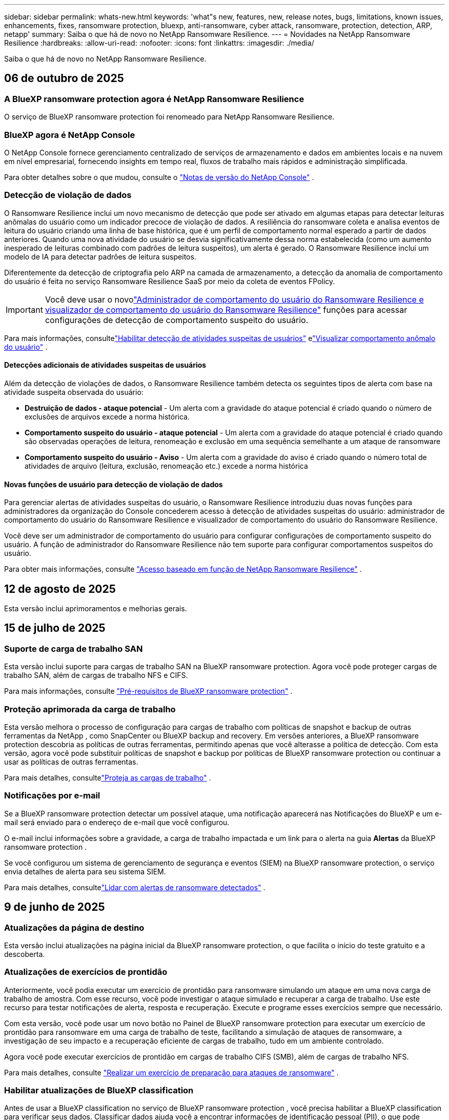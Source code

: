 ---
sidebar: sidebar 
permalink: whats-new.html 
keywords: 'what"s new, features, new, release notes, bugs, limitations, known issues, enhancements, fixes, ransomware protection, bluexp, anti-ransomware, cyber attack, ransomware, protection, detection, ARP, netapp' 
summary: Saiba o que há de novo no NetApp Ransomware Resilience. 
---
= Novidades na NetApp Ransomware Resilience
:hardbreaks:
:allow-uri-read: 
:nofooter: 
:icons: font
:linkattrs: 
:imagesdir: ./media/


[role="lead"]
Saiba o que há de novo no NetApp Ransomware Resilience.



== 06 de outubro de 2025



=== A BlueXP ransomware protection agora é NetApp Ransomware Resilience

O serviço de BlueXP ransomware protection foi renomeado para NetApp Ransomware Resilience.



=== BlueXP agora é NetApp Console

O NetApp Console fornece gerenciamento centralizado de serviços de armazenamento e dados em ambientes locais e na nuvem em nível empresarial, fornecendo insights em tempo real, fluxos de trabalho mais rápidos e administração simplificada.

Para obter detalhes sobre o que mudou, consulte o https://docs.netapp.com/us-en/console-relnotes/index.html["Notas de versão do NetApp Console"] .



=== Detecção de violação de dados

O Ransomware Resilience inclui um novo mecanismo de detecção que pode ser ativado em algumas etapas para detectar leituras anômalas do usuário como um indicador precoce de violação de dados. A resiliência do ransomware coleta e analisa eventos de leitura do usuário criando uma linha de base histórica, que é um perfil de comportamento normal esperado a partir de dados anteriores. Quando uma nova atividade do usuário se desvia significativamente dessa norma estabelecida (como um aumento inesperado de leituras combinado com padrões de leitura suspeitos), um alerta é gerado. O Ransomware Resilience inclui um modelo de IA para detectar padrões de leitura suspeitos.

Diferentemente da detecção de criptografia pelo ARP na camada de armazenamento, a detecção da anomalia de comportamento do usuário é feita no serviço Ransomware Resilience SaaS por meio da coleta de eventos FPolicy.


IMPORTANT: Você deve usar o novolink:#new-user-roles-for-data-breach-detection["Administrador de comportamento do usuário do Ransomware Resilience e visualizador de comportamento do usuário do Ransomware Resilience"] funções para acessar configurações de detecção de comportamento suspeito do usuário.

Para mais informações, consultelink:https://docs.netapp.com/us-en/data-services-ransomware-resilience/suspicious-user-activity.html["Habilitar detecção de atividades suspeitas de usuários"] elink:https://docs.netapp.com/us-en/data-services-ransomware-resilience/rp-use-alert.html#view-anomalous-user-behavior["Visualizar comportamento anômalo do usuário"] .



==== Detecções adicionais de atividades suspeitas de usuários

Além da detecção de violações de dados, o Ransomware Resilience também detecta os seguintes tipos de alerta com base na atividade suspeita observada do usuário:

* **Destruição de dados - ataque potencial** - Um alerta com a gravidade do ataque potencial é criado quando o número de exclusões de arquivos excede a norma histórica.
* **Comportamento suspeito do usuário - ataque potencial** - Um alerta com a gravidade do ataque potencial é criado quando são observadas operações de leitura, renomeação e exclusão em uma sequência semelhante a um ataque de ransomware
* **Comportamento suspeito do usuário - Aviso** - Um alerta com a gravidade do aviso é criado quando o número total de atividades de arquivo (leitura, exclusão, renomeação etc.) excede a norma histórica




==== Novas funções de usuário para detecção de violação de dados

Para gerenciar alertas de atividades suspeitas do usuário, o Ransomware Resilience introduziu duas novas funções para administradores da organização do Console concederem acesso à detecção de atividades suspeitas do usuário: administrador de comportamento do usuário do Ransomware Resilience e visualizador de comportamento do usuário do Ransomware Resilience.

Você deve ser um administrador de comportamento do usuário para configurar configurações de comportamento suspeito do usuário. A função de administrador do Ransomware Resilience não tem suporte para configurar comportamentos suspeitos do usuário.

Para obter mais informações, consulte link:https://docs.netapp.com/us-en/console-setup-admin/reference-iam-ransomware-roles.html["Acesso baseado em função de NetApp Ransomware Resilience"^] .



== 12 de agosto de 2025

Esta versão inclui aprimoramentos e melhorias gerais.



== 15 de julho de 2025



=== Suporte de carga de trabalho SAN

Esta versão inclui suporte para cargas de trabalho SAN na BlueXP ransomware protection. Agora você pode proteger cargas de trabalho SAN, além de cargas de trabalho NFS e CIFS.

Para mais informações, consulte link:https://docs.netapp.com/us-en/data-services-ransomware-resilience/rp-start-prerequisites.html["Pré-requisitos de BlueXP ransomware protection"] .



=== Proteção aprimorada da carga de trabalho

Esta versão melhora o processo de configuração para cargas de trabalho com políticas de snapshot e backup de outras ferramentas da NetApp , como SnapCenter ou BlueXP backup and recovery. Em versões anteriores, a BlueXP ransomware protection descobria as políticas de outras ferramentas, permitindo apenas que você alterasse a política de detecção. Com esta versão, agora você pode substituir políticas de snapshot e backup por políticas de BlueXP ransomware protection ou continuar a usar as políticas de outras ferramentas.

Para mais detalhes, consultelink:https://docs.netapp.com/us-en/data-services-ransomware-resilience/rp-use-protect.html["Proteja as cargas de trabalho"] .



=== Notificações por e-mail

Se a BlueXP ransomware protection detectar um possível ataque, uma notificação aparecerá nas Notificações do BlueXP e um e-mail será enviado para o endereço de e-mail que você configurou.

O e-mail inclui informações sobre a gravidade, a carga de trabalho impactada e um link para o alerta na guia *Alertas* da BlueXP ransomware protection .

Se você configurou um sistema de gerenciamento de segurança e eventos (SIEM) na BlueXP ransomware protection, o serviço envia detalhes de alerta para seu sistema SIEM.

Para mais detalhes, consultelink:https://docs.netapp.com/us-en/data-services-ransomware-resilience/rp-use-alert.html["Lidar com alertas de ransomware detectados"] .



== 9 de junho de 2025



=== Atualizações da página de destino

Esta versão inclui atualizações na página inicial da BlueXP ransomware protection, o que facilita o início do teste gratuito e a descoberta.



=== Atualizações de exercícios de prontidão

Anteriormente, você podia executar um exercício de prontidão para ransomware simulando um ataque em uma nova carga de trabalho de amostra.  Com esse recurso, você pode investigar o ataque simulado e recuperar a carga de trabalho.  Use este recurso para testar notificações de alerta, resposta e recuperação.  Execute e programe esses exercícios sempre que necessário.

Com esta versão, você pode usar um novo botão no Painel de BlueXP ransomware protection para executar um exercício de prontidão para ransomware em uma carga de trabalho de teste, facilitando a simulação de ataques de ransomware, a investigação de seu impacto e a recuperação eficiente de cargas de trabalho, tudo em um ambiente controlado.

Agora você pode executar exercícios de prontidão em cargas de trabalho CIFS (SMB), além de cargas de trabalho NFS.

Para mais detalhes, consulte https://docs.netapp.com/us-en/data-services-ransomware-resilience/rp-start-simulate.html["Realizar um exercício de preparação para ataques de ransomware"] .



=== Habilitar atualizações de BlueXP classification

Antes de usar a BlueXP classification no serviço de BlueXP ransomware protection , você precisa habilitar a BlueXP classification para verificar seus dados.  Classificar dados ajuda você a encontrar informações de identificação pessoal (PII), o que pode aumentar os riscos de segurança.

Você pode implantar a BlueXP classification em uma carga de trabalho de compartilhamento de arquivos a partir da BlueXP ransomware protection.  Na coluna *Exposição de privacidade*, selecione a opção *Identificar exposição*.  Se você ativou o serviço de classificação, esta ação identifica a exposição.  Caso contrário, com esta versão, uma caixa de diálogo apresenta a opção de implantar a BlueXP classification.  Selecione *Implantar* para ir para a página inicial do serviço de BlueXP classification , onde você pode implantar esse serviço.  C

Para mais detalhes, consulte https://docs.netapp.com/us-en/data-services-data-classification/task-deploy-cloud-compliance.html["Implantar a BlueXP classification na nuvem"^] e para usar o serviço dentro da BlueXP ransomware protection, consulte https://docs.netapp.com/us-en/data-services-ransomware-resilience/rp-use-protect-classify.html["Escaneie informações de identificação pessoal com a BlueXP classification"] .



== 13 de maio de 2025



=== Relatório de ambientes de trabalho não suportados na BlueXP ransomware protection

Durante o fluxo de trabalho de descoberta, a BlueXP ransomware protection relata mais detalhes quando você passa o mouse sobre Cargas de trabalho suportadas ou não suportadas.  Isso ajudará você a entender por que algumas de suas cargas de trabalho não são descobertas pelo serviço de BlueXP ransomware protection .

Há muitos motivos pelos quais o serviço não oferece suporte a um ambiente de trabalho, por exemplo, a versão do ONTAP no seu ambiente de trabalho pode ser inferior à versão necessária.  Quando você passa o mouse sobre um ambiente de trabalho sem suporte, uma dica de ferramenta exibe o motivo.

Você pode visualizar os ambientes de trabalho sem suporte durante a descoberta inicial, onde também pode baixar os resultados.  Você também pode visualizar os resultados da descoberta na opção *Descoberta de carga de trabalho* na página Configurações.

Para mais detalhes, consulte https://docs.netapp.com/us-en/data-services-ransomware-resilience/rp-start-discover.html["Descubra cargas de trabalho na BlueXP ransomware protection"] .



== 29 de abril de 2025



=== Suporte para Amazon FSx for NetApp ONTAP

Esta versão oferece suporte ao Amazon FSx for NetApp ONTAP.  Este recurso ajuda você a proteger suas cargas de trabalho FSx para ONTAP com a BlueXP ransomware protection.

O FSx for ONTAP é um serviço totalmente gerenciado que fornece o poder do armazenamento NetApp ONTAP na nuvem.  Ele fornece os mesmos recursos, desempenho e capacidades administrativas que você usa no local, com a agilidade e escalabilidade de um serviço nativo da AWS.

As seguintes alterações foram feitas no fluxo de trabalho de BlueXP ransomware protection :

* O Discovery inclui cargas de trabalho no FSx para ambientes de trabalho ONTAP 9.15.
* A guia Proteção mostra cargas de trabalho no FSx para ambientes ONTAP .  Neste ambiente, você deve executar operações de backup usando o serviço de backup FSx for ONTAP .  Você pode restaurar essas cargas de trabalho usando instantâneos de BlueXP ransomware protection .
+

TIP: Políticas de backup para uma carga de trabalho em execução no FSx para ONTAP não podem ser definidas no BlueXP.  Todas as políticas de backup existentes definidas no Amazon FSx for NetApp ONTAP permanecem inalteradas.

* Incidentes de alerta mostram o novo ambiente de trabalho do FSx para ONTAP .


Para mais detalhes, consulte https://docs.netapp.com/us-en/data-services-ransomware-resilience/concept-ransomware-resilience.html["Saiba mais sobre a BlueXP ransomware protection e ambientes de trabalho"] .

Para obter informações sobre as opções suportadas, consulte o https://docs.netapp.com/us-en/data-services-ransomware-resilience/rp-reference-limitations.html["Limitações da BlueXP ransomware protection"] .



=== Função de acesso BlueXP necessária

Agora você precisa de uma das seguintes funções de acesso para visualizar, descobrir ou gerenciar a BlueXP ransomware protection: administrador da organização, administrador de pasta ou projeto, administrador de proteção contra ransomware ou visualizador de proteção contra ransomware.

https://docs.netapp.com/us-en/console-setup-admin/reference-iam-predefined-roles.html["Saiba mais sobre as funções de acesso do BlueXP para todos os serviços"^] .



== 14 de abril de 2025



=== Relatórios de exercícios de prontidão

Com esta versão, você pode revisar relatórios de exercícios de prontidão para ataques de ransomware.  Um exercício de prontidão permite simular um ataque de ransomware em uma carga de trabalho de amostra recém-criada.  Em seguida, investigue o ataque simulado e recupere a carga de trabalho de amostra.  Esse recurso ajuda você a saber se está preparado no caso de um ataque real de ransomware, testando processos de notificação de alerta, resposta e recuperação.

Para mais detalhes, consulte https://docs.netapp.com/us-en/data-services-ransomware-resilience/rp-start-simulate.html["Realizar um exercício de preparação para ataques de ransomware"] .



=== Novas funções e permissões de controle de acesso baseadas em funções

Anteriormente, você podia atribuir funções e permissões aos usuários com base em suas responsabilidades, o que ajuda a gerenciar o acesso dos usuários à BlueXP ransomware protection.  Com esta versão, há duas novas funções específicas para a BlueXP ransomware protection com permissões atualizadas.  As novas funções são:

* Administrador de proteção contra ransomware
* Visualizador de proteção contra ransomware


Para obter detalhes sobre permissões, consulte https://docs.netapp.com/us-en/data-services-ransomware-resilience/rp-reference-roles.html["Acesso baseado em função de BlueXP ransomware protection aos recursos"] .



=== Melhorias de pagamento

Esta versão inclui diversas melhorias no processo de pagamento.

Para mais detalhes, consulte https://docs.netapp.com/us-en/data-services-ransomware-resilience/rp-start-licenses.html["Configurar opções de licenciamento e pagamento"] .



== 10 de março de 2025



=== Simule um ataque e responda

Com esta versão, simule um ataque de ransomware para testar sua resposta a um alerta de ransomware.  Esse recurso ajuda você a saber se está preparado no caso de um ataque real de ransomware, testando processos de notificação de alerta, resposta e recuperação.

Para mais detalhes, consulte https://docs.netapp.com/us-en/data-services-ransomware-resilience/rp-start-simulate.html["Realizar um exercício de preparação para ataques de ransomware"] .



=== Melhorias no processo de descoberta

Esta versão inclui melhorias nos processos seletivos de descoberta e redescoberta:

* Com esta versão, você pode descobrir cargas de trabalho recém-criadas que foram adicionadas aos ambientes de trabalho selecionados anteriormente.
* Você também pode selecionar _novos_ ambientes de trabalho nesta versão.  Esse recurso ajuda a proteger novas cargas de trabalho adicionadas ao seu ambiente.
* Você pode executar esses processos de descoberta durante o processo de descoberta inicialmente ou na opção Configurações.


Para mais detalhes, consulte https://docs.netapp.com/us-en/data-services-ransomware-resilience/rp-start-discover.html["Descubra cargas de trabalho recém-criadas para ambientes de trabalho selecionados anteriormente"] e https://docs.netapp.com/us-en/data-services-ransomware-resilience/rp-use-settings.html["Configurar recursos com a opção Configurações"] .



=== Alertas gerados quando alta criptografia é detectada

Com esta versão, você pode visualizar alertas quando alta criptografia for detectada em suas cargas de trabalho, mesmo sem grandes alterações na extensão do arquivo.  Este recurso, que usa a IA de proteção autônoma contra ransomware (ARP) do ONTAP , ajuda você a identificar cargas de trabalho que correm risco de ataques de ransomware.  Use este recurso e baixe a lista completa de arquivos afetados com ou sem alterações de extensão.

Para mais detalhes, consulte https://docs.netapp.com/us-en/data-services-ransomware-resilience/rp-use-alert.html["Responder a um alerta de ransomware detectado"] .



== 16 de dezembro de 2024



=== Detecte comportamento anômalo do usuário usando o Data Infrastructure Insights Storage Workload Security

Com esta versão, você pode usar o Data Infrastructure Insights Storage Workload Security para detectar comportamento anômalo do usuário em suas cargas de trabalho de armazenamento.  Este recurso ajuda você a identificar potenciais ameaças à segurança e bloquear usuários potencialmente mal-intencionados para proteger seus dados.

Para mais detalhes, consulte https://docs.netapp.com/us-en/data-services-ransomware-resilience/rp-use-alert.html["Responder a um alerta de ransomware detectado"] .

Antes de usar o Data Infrastructure Insights Storage Workload Security para detectar comportamento anômalo do usuário, você precisa configurar a opção usando a opção *Configurações* de BlueXP ransomware protection .

Consulte https://docs.netapp.com/us-en/data-services-ransomware-resilience/rp-use-settings.html["Configurar as definições de BlueXP ransomware protection"] .



=== Selecione cargas de trabalho para descobrir e proteger

Com esta versão, agora você pode fazer o seguinte:

* Em cada Conector, selecione os ambientes de trabalho onde você deseja descobrir cargas de trabalho.  Você pode se beneficiar desse recurso se quiser proteger cargas de trabalho específicas em seu ambiente e não outras.
* Durante a descoberta de carga de trabalho, você pode habilitar a descoberta automática de cargas de trabalho por Conector.  Este recurso permite que você selecione as cargas de trabalho que deseja proteger.
* Descubra cargas de trabalho recém-criadas para ambientes de trabalho selecionados anteriormente.


Consulte https://docs.netapp.com/us-en/data-services-ransomware-resilience/rp-start-discover.html["Descubra cargas de trabalho"] .



== 7 de novembro de 2024



=== Habilitar classificação de dados e busca de informações de identificação pessoal (PII)

Com esta versão, você pode habilitar a BlueXP classification, um componente principal da família BlueXP , para escanear e classificar dados em suas cargas de trabalho de compartilhamento de arquivos.  Classificar dados ajuda você a identificar se seus dados incluem informações pessoais ou privadas, o que pode aumentar os riscos de segurança.  Esse processo também afeta a importância da carga de trabalho e ajuda a garantir que você esteja protegendo as cargas de trabalho com o nível certo de proteção.

A verificação de dados PII na BlueXP ransomware protection geralmente está disponível para clientes que implantaram a BlueXP classification.  A BlueXP classification está disponível como parte da plataforma BlueXP sem custo adicional e pode ser implantada no local ou na nuvem do cliente.

Consulte https://docs.netapp.com/us-en/data-services-ransomware-resilience/rp-use-settings.html["Configurar as definições de BlueXP ransomware protection"] .

Para iniciar a verificação, na página Proteção, clique em *Identificar exposição* na coluna Exposição de privacidade.

https://docs.netapp.com/us-en/data-services-ransomware-resilience/rp-use-protect-classify.html["Escaneie dados pessoais confidenciais com a BlueXP classification"] .



=== Integração do SIEM com o Microsoft Sentinel

Agora você pode enviar dados ao seu sistema de gerenciamento de segurança e eventos (SIEM) para análise e detecção de ameaças usando o Microsoft Sentinel.  Anteriormente, você podia selecionar o AWS Security Hub ou o Splunk Cloud como seu SIEM.

https://docs.netapp.com/us-en/data-services-ransomware-resilience/rp-use-settings.html["Saiba mais sobre como configurar as configurações de BlueXP ransomware protection"] .



=== Teste grátis agora por 30 dias

Com este lançamento, novas implantações da BlueXP ransomware protection agora têm 30 dias de teste gratuito.  Anteriormente, a BlueXP ransomware protection oferecia 90 dias de teste gratuito.  Se você já estiver no teste gratuito de 90 dias, a oferta continuará por 90 dias.



=== Restaurar a carga de trabalho do aplicativo no nível de arquivo para Podman

Antes de restaurar uma carga de trabalho de aplicativo no nível de arquivo, agora você pode visualizar uma lista de arquivos que podem ter sido afetados por um ataque e identificar aqueles que deseja restaurar.  Anteriormente, se os Conectores BlueXP em uma organização (anteriormente uma conta) estivessem usando o Podman, esse recurso era desabilitado.  Agora está habilitado para o Podman.  Você pode deixar que a BlueXP ransomware protection escolha os arquivos a serem restaurados, pode enviar um arquivo CSV que lista todos os arquivos afetados por um alerta ou pode identificar manualmente quais arquivos deseja restaurar.

https://docs.netapp.com/us-en/data-services-ransomware-resilience/rp-use-recover.html["Saiba mais sobre como se recuperar de um ataque de ransomware"] .



== 30 de setembro de 2024



=== Agrupamento personalizado de cargas de trabalho de compartilhamento de arquivos

Com esta versão, agora você pode agrupar compartilhamentos de arquivos para facilitar a proteção do seu patrimônio de dados.  O serviço pode proteger todos os volumes de um grupo ao mesmo tempo.  Anteriormente, você precisava proteger cada volume separadamente.

https://docs.netapp.com/us-en/data-services-ransomware-resilience/rp-use-protect.html["Saiba mais sobre o agrupamento de cargas de trabalho de compartilhamento de arquivos em estratégias de proteção contra ransomware"] .



== 2 de setembro de 2024



=== Avaliação de risco de segurança do Digital Advisor

A BlueXP ransomware protection agora coleta informações sobre riscos de segurança altos e críticos relacionados a um cluster do NetApp Digital Advisor.  Se algum risco for encontrado, a BlueXP ransomware protection fornece uma recomendação no painel *Ações recomendadas* do Painel: "Corrigir uma vulnerabilidade de segurança conhecida no cluster <nome>".  Na recomendação no Painel, clicar em *Revisar e corrigir* sugere revisar o Digital Advisor e um artigo sobre Vulnerabilidade e Exposição Comuns (CVE) para resolver o risco de segurança.  Se houver vários riscos de segurança, revise as informações no Digital Advisor.

Consulte https://docs.netapp.com/us-en/active-iq/index.html["Documentação do Digital Advisor"^] .



=== Fazer backup no Google Cloud Platform

Com esta versão, você pode definir um destino de backup para um bucket do Google Cloud Platform.  Anteriormente, você só podia adicionar destinos de backup ao NetApp StorageGRID, Amazon Web Services e Microsoft Azure.

https://docs.netapp.com/us-en/data-services-ransomware-resilience/rp-use-settings.html["Saiba mais sobre como configurar as configurações de BlueXP ransomware protection"] .



=== Suporte para Google Cloud Platform

O serviço agora oferece suporte ao Cloud Volumes ONTAP para Google Cloud Platform para proteção de armazenamento.  Anteriormente, o serviço suportava apenas o Cloud Volumes ONTAP para Amazon Web Services e Microsoft Azure, além de NAS local.

https://docs.netapp.com/us-en/data-services-ransomware-resilience/concept-ransomware-resilience.html["Saiba mais sobre a BlueXP ransomware protection e fontes de dados suportadas, destinos de backup e ambientes de trabalho"] .



=== Controle de acesso baseado em função

Agora você pode limitar o acesso a atividades específicas com o controle de acesso baseado em função (RBAC).  A BlueXP ransomware protection usa duas funções do BlueXP: Administrador de conta do BlueXP e Administrador sem conta (Visualizador).

Para obter detalhes sobre as ações que cada função pode executar, consulte https://docs.netapp.com/us-en/data-services-ransomware-resilience/rp-reference-roles.html["Privilégios de controle de acesso baseados em funções"] .



== 5 de agosto de 2024



=== Detecção de ameaças com Splunk Cloud

Você pode enviar dados automaticamente para seu sistema de gerenciamento de segurança e eventos (SIEM) para análise e detecção de ameaças.  Com versões anteriores, você podia selecionar apenas o AWS Security Hub como seu SIEM.  Com esta versão, você pode selecionar o AWS Security Hub ou o Splunk Cloud como seu SIEM.

https://docs.netapp.com/us-en/data-services-ransomware-resilience/rp-use-settings.html["Saiba mais sobre como configurar as configurações de BlueXP ransomware protection"] .



== 1 de julho de 2024



=== Traga sua própria licença (BYOL)

Com esta versão, você pode usar uma licença BYOL, que é um arquivo de licença NetApp (NLF) que você obtém do seu representante de vendas da NetApp .

https://docs.netapp.com/us-en/data-services-ransomware-resilience/rp-start-licenses.html["Saiba mais sobre a configuração do licenciamento"] .



=== Restaurar a carga de trabalho do aplicativo no nível do arquivo

Antes de restaurar uma carga de trabalho de aplicativo no nível de arquivo, agora você pode visualizar uma lista de arquivos que podem ter sido afetados por um ataque e identificar aqueles que deseja restaurar.  Você pode deixar que a BlueXP ransomware protection escolha os arquivos a serem restaurados, pode enviar um arquivo CSV que lista todos os arquivos afetados por um alerta ou pode identificar manualmente quais arquivos deseja restaurar.


NOTE: Com esta versão, se todos os conectores BlueXP em uma conta não estiverem usando o Podman, o recurso de restauração de arquivo único será habilitado.  Caso contrário, ele será desabilitado para essa conta.

https://docs.netapp.com/us-en/data-services-ransomware-resilience/rp-use-recover.html["Saiba mais sobre como se recuperar de um ataque de ransomware"] .



=== Baixe uma lista de arquivos afetados

Antes de restaurar uma carga de trabalho de aplicativo no nível de arquivo, agora você pode acessar a página Alertas para baixar uma lista de arquivos afetados em um arquivo CSV e, em seguida, usar a página Recuperação para carregar o arquivo CSV.

https://docs.netapp.com/us-en/data-services-ransomware-resilience/rp-use-recover.html["Saiba mais sobre como baixar arquivos afetados antes de restaurar um aplicativo"] .



=== Excluir plano de proteção

Com esta versão, agora você pode excluir uma estratégia de proteção contra ransomware.

https://docs.netapp.com/us-en/data-services-ransomware-resilience/rp-use-protect.html["Saiba mais sobre como proteger cargas de trabalho e gerenciar estratégias de proteção contra ransomware"] .



== 10 de junho de 2024



=== Bloqueio de cópia de instantâneo no armazenamento primário

Habilite isso para bloquear as cópias de instantâneo no armazenamento primário para que elas não possam ser modificadas ou excluídas por um determinado período de tempo, mesmo que um ataque de ransomware chegue ao destino do armazenamento de backup.

https://docs.netapp.com/us-en/data-services-ransomware-resilience/rp-use-protect.html["Saiba mais sobre como proteger cargas de trabalho e habilitar o bloqueio de backup em uma estratégia de proteção contra ransomware"] .



=== Suporte para Cloud Volumes ONTAP para Microsoft Azure

Esta versão oferece suporte ao Cloud Volumes ONTAP para Microsoft Azure como um sistema, além do Cloud Volumes ONTAP para AWS e do ONTAP NAS local.

https://docs.netapp.com/us-en/storage-management-cloud-volumes-ontap/task-getting-started-azure.html["Início rápido para Cloud Volumes ONTAP no Azure"^]

https://docs.netapp.com/us-en/data-services-ransomware-resilience/concept-ransomware-resilience.html["Saiba mais sobre a BlueXP ransomware protection"] .



=== Microsoft Azure adicionado como destino de backup

Agora você pode adicionar o Microsoft Azure como destino de backup junto com o AWS e o NetApp StorageGRID.

https://docs.netapp.com/us-en/data-services-ransomware-resilience/rp-use-settings.html["Saiba mais sobre como configurar as definições de proteção"] .



== 14 de maio de 2024



=== Atualizações de licenciamento

Você pode se inscrever para um teste gratuito de 90 dias.  Em breve, você poderá comprar uma assinatura paga conforme o uso no Amazon Web Services Marketplace ou trazer sua própria licença do NetApp .

https://docs.netapp.com/us-en/data-services-ransomware-resilience/rp-start-licenses.html["Saiba mais sobre a configuração do licenciamento"] .



=== Protocolo CIFS

O serviço agora oferece suporte a ONTAP local e Cloud Volumes ONTAP em sistemas AWS usando protocolos NFS e CIFS.  A versão anterior suportava apenas o protocolo NFS.



=== Detalhes da carga de trabalho

Esta versão agora fornece mais detalhes nas informações de carga de trabalho da Proteção e outras páginas para melhor avaliação da proteção da carga de trabalho.  Nos detalhes da carga de trabalho, você pode revisar a política atribuída atualmente e revisar os destinos de backup configurados.

https://docs.netapp.com/us-en/data-services-ransomware-resilience/rp-use-protect.html["Saiba mais sobre como visualizar detalhes da carga de trabalho nas páginas de proteção"] .



=== Proteção e recuperação consistentes com aplicativos e VMs

Agora você pode executar proteção consistente com aplicativos com o NetApp SnapCenter Software e proteção consistente com VMs com o SnapCenter Plug-in for VMware vSphere, obtendo um estado quiescente e consistente para evitar possível perda de dados posteriormente, caso seja necessária recuperação.  Se a recuperação for necessária, você pode restaurar o aplicativo ou a VM para qualquer um dos estados disponíveis anteriormente.

https://docs.netapp.com/us-en/data-services-ransomware-resilience/rp-use-protect.html["Saiba mais sobre como proteger cargas de trabalho"] .



=== Estratégias de proteção contra ransomware

Se não houver políticas de snapshot ou backup na carga de trabalho, você poderá criar uma estratégia de proteção contra ransomware, que pode incluir as seguintes políticas criadas neste serviço:

* Política de instantâneo
* Política de backup
* Política de detecção


https://docs.netapp.com/us-en/data-services-ransomware-resilience/rp-use-protect.html["Saiba mais sobre como proteger cargas de trabalho"] .



=== Detecção de ameaças

Agora é possível habilitar a detecção de ameaças usando um sistema de gerenciamento de eventos e segurança (SIEM) de terceiros.  O Painel agora mostra uma nova recomendação para "Ativar detecção de ameaças", que pode ser configurada na página Configurações.

https://docs.netapp.com/us-en/data-services-ransomware-resilience/rp-use-settings.html["Saiba mais sobre como configurar opções de configurações"] .



=== Descartar alertas falsos positivos

Na aba Alertas, agora você pode descartar falsos positivos ou decidir recuperar seus dados imediatamente.

https://docs.netapp.com/us-en/data-services-ransomware-resilience/rp-use-alert.html["Saiba mais sobre como responder a um alerta de ransomware"] .



=== Status de detecção

Novos status de detecção aparecem na página Proteção, mostrando o status da detecção de ransomware aplicada à carga de trabalho.

https://docs.netapp.com/us-en/data-services-ransomware-resilience/rp-use-protect.html["Saiba mais sobre como proteger cargas de trabalho e visualizar status de proteção"] .



=== Baixar arquivos CSV

Você pode baixar arquivos CSV* nas páginas Proteção, Alertas e Recuperação.

https://docs.netapp.com/us-en/data-services-ransomware-resilience/rp-use-reports.html["Saiba mais sobre como baixar arquivos CSV do Painel e de outras páginas"] .



=== Link da documentação

O link para visualizar a documentação agora está incluído na interface do usuário.  Você pode acessar esta documentação na vertical do Painel *Ações*image:button-actions-vertical.png["Opção Ações Verticais"] opção.  Selecione *Novidades* para ver detalhes nas Notas de versão ou *Documentação* para ver a página inicial da documentação de BlueXP ransomware protection .



=== BlueXP backup and recovery

O serviço de BlueXP backup and recovery não precisa mais estar habilitado no sistema. Ver link:rp-start-prerequisites.html["pré-requisitos"] .  O serviço de BlueXP ransomware protection ajuda a configurar um destino de backup por meio da opção Configurações. Ver link:rp-use-settings.html["Configurar definições"] .



=== Opção de configurações

Agora você pode configurar destinos de backup nas configurações de BlueXP ransomware protection .

https://docs.netapp.com/us-en/data-services-ransomware-resilience/rp-use-settings.html["Saiba mais sobre como configurar opções de configurações"] .



== 5 de março de 2024



=== Gestão de políticas de proteção

Além de usar políticas predefinidas, agora você pode criar políticas. https://docs.netapp.com/us-en/data-services-ransomware-resilience/rp-use-protect.html["Saiba mais sobre o gerenciamento de políticas"] .



=== Imutabilidade no armazenamento secundário (DataLock)

Agora você pode tornar o backup imutável no armazenamento secundário usando a tecnologia NetApp DataLock no armazenamento de objetos. https://docs.netapp.com/us-en/data-services-ransomware-resilience/rp-use-protect.html["Saiba mais sobre como criar políticas de proteção"] .



=== Backup automático para NetApp StorageGRID

Além de usar a AWS, agora você pode escolher o StorageGRID como seu destino de backup. https://docs.netapp.com/us-en/data-services-ransomware-resilience/rp-use-settings.html["Saiba mais sobre como configurar destinos de backup"] .



=== Recursos adicionais para investigar ataques potenciais

Agora você pode visualizar mais detalhes forenses para investigar o possível ataque detectado. https://docs.netapp.com/us-en/data-services-ransomware-resilience/rp-use-alert.html["Saiba mais sobre como responder a um alerta de ransomware detectado"] .



=== Processo de recuperação

O processo de recuperação foi aprimorado. Agora, você pode recuperar volume por volume ou todos os volumes de uma carga de trabalho. https://docs.netapp.com/us-en/data-services-ransomware-resilience/rp-use-recover.html["Saiba mais sobre como se recuperar de um ataque de ransomware (após os incidentes terem sido neutralizados)"] .

https://docs.netapp.com/us-en/data-services-ransomware-resilience/concept-ransomware-resilience.html["Saiba mais sobre a BlueXP ransomware protection"] .



== 6 de outubro de 2023

O serviço de BlueXP ransomware protection é uma solução SaaS para proteger dados, detectar ataques potenciais e recuperar dados de um ataque de ransomware.

Na versão de pré-visualização, o serviço protege cargas de trabalho baseadas em aplicativos de Oracle, MySQL, datastores de VM e compartilhamentos de arquivos em armazenamento NAS local, bem como Cloud Volumes ONTAP na AWS (usando o protocolo NFS) em organizações BlueXP individualmente e faz backup de dados no armazenamento em nuvem da Amazon Web Services.

O serviço de BlueXP ransomware protection oferece uso completo de diversas tecnologias da NetApp para que seu administrador de segurança de dados ou engenheiro de operações de segurança possa atingir os seguintes objetivos:

* Visualize a proteção contra ransomware em todas as suas cargas de trabalho rapidamente.
* Obtenha insights sobre recomendações de proteção contra ransomware
* Melhore a postura de proteção com base nas recomendações de BlueXP ransomware protection .
* Atribua políticas de proteção contra ransomware para proteger suas principais cargas de trabalho e dados de alto risco contra ataques de ransomware.
* Monitore a saúde de suas cargas de trabalho contra ataques de ransomware em busca de anomalias nos dados.
* Avalie rapidamente o impacto de incidentes de ransomware em sua carga de trabalho.
* Recupere-se de incidentes de ransomware de forma inteligente restaurando dados e garantindo que não ocorram reinfecções a partir de dados armazenados.


https://docs.netapp.com/us-en/data-services-ransomware-resilience/concept-ransomware-resilience.html["Saiba mais sobre a BlueXP ransomware protection"] .
